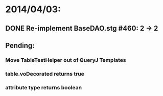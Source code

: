 * 2014/04/03:
** DONE Re-implement BaseDAO.stg #460: 2 -> 2
** Pending:
*** Move TableTestHelper out of QueryJ Templates
*** table.voDecorated returns true
*** attribute type returns boolean
